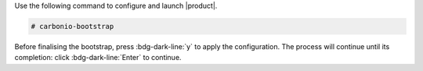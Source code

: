 Use the following command to configure and launch |product|.

.. code:: console

   # carbonio-bootstrap

Before finalising the bootstrap, press :bdg-dark-line:`y` to apply the
configuration. The process will continue until its completion:
click :bdg-dark-line:`Enter` to continue.

.. dropdown:: What does ``carbonio-bootstrap`` do?

   This command makes a few checks and then starts the
   installation, during which a few messages are shown,
   including the name of the log file that will store all
   messages produced during the process::

     Operations logged to /tmp/zmsetup.20211014-154807.log

   In case the connection is lost during the installation, it is
   possible to log in again and check the content of that file
   for information about the status of the installation. If the
   file does not exist anymore, the installation has already
   been completed and in that case the log file can be found in
   directory :file:`/opt/zextras/log`.

   The first part of the bootstrap enables all necessary
   services and creates a new administrator account
   (zextras\@mail.example.com), initially **without password**
   (see below for instruction to set it).
